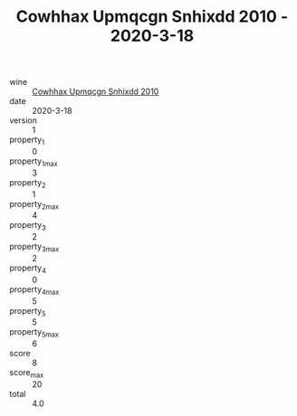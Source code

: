 :PROPERTIES:
:ID:                     3eed1a2d-482c-4698-949b-a3adebee5000
:END:
#+TITLE: Cowhhax Upmqcgn Snhixdd 2010 - 2020-3-18

- wine :: [[id:70b7ed2d-9444-4aa9-9be6-4c3695b73499][Cowhhax Upmqcgn Snhixdd 2010]]
- date :: 2020-3-18
- version :: 1
- property_1 :: 0
- property_1_max :: 3
- property_2 :: 1
- property_2_max :: 4
- property_3 :: 2
- property_3_max :: 2
- property_4 :: 0
- property_4_max :: 5
- property_5 :: 5
- property_5_max :: 6
- score :: 8
- score_max :: 20
- total :: 4.0


